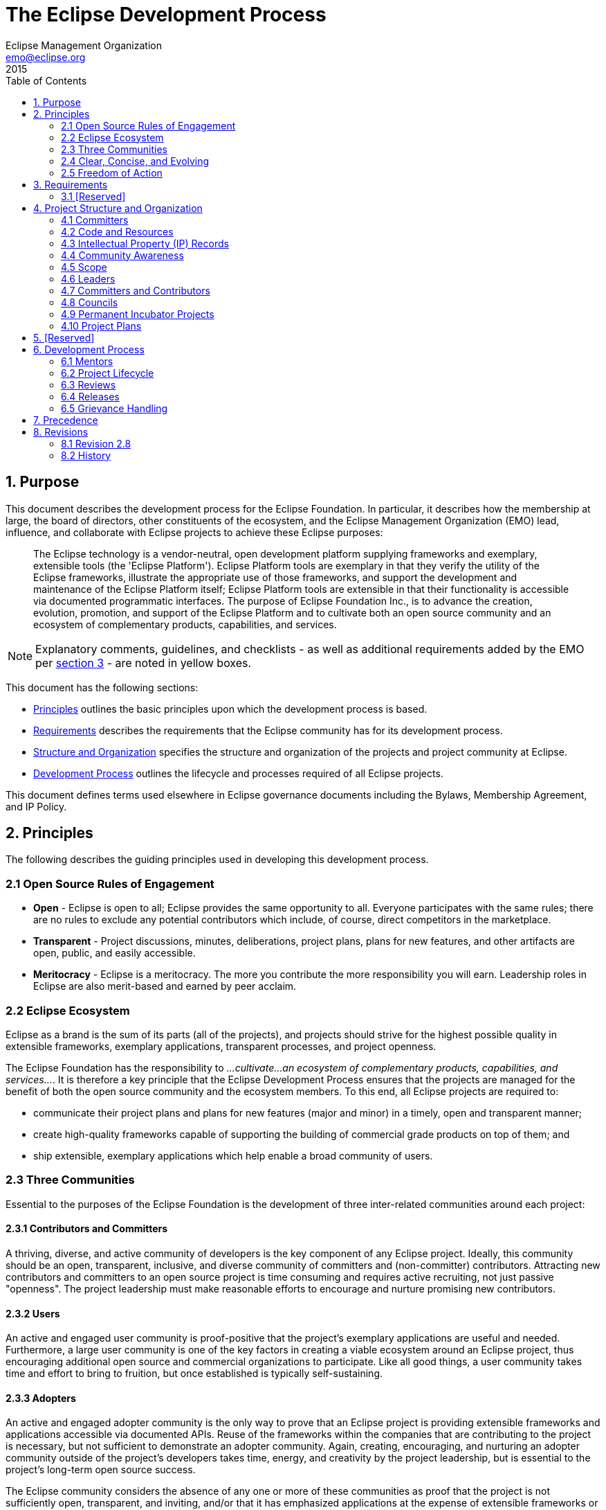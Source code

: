 = The Eclipse Development Process
Eclipse Management Organization <emo@eclipse.org>
2015
:toc:

== 1. Purpose

This document describes the development process for the Eclipse Foundation. 
In particular, it describes how the membership at large, the board of directors, other constituents of the ecosystem, and the Eclipse Management Organization (EMO) lead, influence, and collaborate with Eclipse projects to achieve these Eclipse purposes:

____
The Eclipse technology is a vendor-neutral, open development
platform supplying frameworks and exemplary, extensible tools (the
'Eclipse Platform'). Eclipse Platform tools are exemplary in that
they verify the utility of the Eclipse frameworks, illustrate the
appropriate use of those frameworks, and support the development and
maintenance of the Eclipse Platform itself; Eclipse Platform tools
are extensible in that their functionality is accessible via
documented programmatic interfaces. The purpose of Eclipse
Foundation Inc., is to advance the creation, evolution, promotion,
and support of the Eclipse Platform and to cultivate both an open
source community and an ecosystem of complementary products,
capabilities, and services.
____

NOTE: Explanatory comments, guidelines, and checklists - as well as additional requirements added by the EMO per <<3_Requirements,section 3>> - are noted in yellow boxes.

This document has the following sections:

* <<2_Principles,Principles>> outlines the basic principles upon which the development process is based.
* <<3_Requirements,Requirements>> describes the requirements that the Eclipse community has for its development process.
* <<4_Structure_and_Organization,Structure and Organization>> specifies the structure and organization of the projects and project community at Eclipse.
* <<6_Development_Process,Development Process>> outlines the lifecycle and processes required of all Eclipse projects.

This document defines terms used elsewhere in Eclipse governance documents
including the Bylaws, Membership Agreement, and IP Policy.


[#2_Principles]
== 2. Principles

The following describes the guiding principles used in developing
this development process.


[#2_1_Open_Source_Rules_of_Engagement]
===  2.1 Open Source Rules of Engagement

* *Open* - Eclipse is open to all; Eclipse provides the same
opportunity to all. Everyone participates with the same rules; there
are no rules to exclude any potential contributors which include, of
course, direct competitors in the marketplace.
* *Transparent* - Project discussions, minutes, deliberations,
project plans, plans for new features, and other artifacts are open,
public, and easily accessible.
* *Meritocracy* - Eclipse is a meritocracy. The more you
contribute the more responsibility you will earn. Leadership roles
in Eclipse are also merit-based and earned by peer acclaim.


[#2_2_Eclipse_Ecosystem]
=== 2.2 Eclipse Ecosystem

Eclipse as a brand is the sum of its parts (all of the projects),
and projects should strive for the highest possible quality in
extensible frameworks, exemplary applications, transparent processes, and
project openness.

The Eclipse Foundation has the responsibility to _...cultivate...an
ecosystem of complementary products, capabilities, and services..._.
It is therefore a key principle that the Eclipse Development Process
ensures that the projects are managed for the benefit of both the
open source community and the ecosystem members. To this end, all
Eclipse projects are required to:

* communicate their project plans and plans for new features (major
and minor) in a timely, open and transparent manner;
* create high-quality frameworks capable of supporting the
building of commercial grade products on top of them; and
* ship extensible, exemplary applications which help enable a broad
community of users.


[#2_3_Three_Communities]
=== 2.3 Three Communities

Essential to the purposes of the Eclipse Foundation is the
development of three inter-related communities around each project:


[#2_3_1_Committers]
==== 2.3.1 Contributors and Committers

A  thriving, diverse,
and active community of developers is the key component of any
Eclipse project. Ideally, this community should be an open,
transparent, inclusive, and diverse community of committers and
(non-committer) contributors. Attracting new contributors and
committers to an open source project is time consuming and requires
active recruiting, not just passive "openness". The project
leadership must make reasonable efforts to encourage and nurture
promising new contributors.


[#2_3_2_Users]
==== 2.3.2 Users

An active and engaged user community is
proof-positive that the project's exemplary applications are useful and
needed. Furthermore, a large user community is one of the key
factors in creating a viable ecosystem around an Eclipse project,
thus encouraging additional open source and commercial organizations
to participate. Like all good things, a user community takes time
and effort to bring to fruition, but once established is typically
self-sustaining.


[#2_3_3_Adopters]
==== 2.3.3 Adopters

An active and engaged adopter
community is the only way to prove that an Eclipse project is
providing extensible frameworks and applications accessible via
documented APIs. Reuse of the frameworks within the companies that
are contributing to the project is necessary, but not sufficient to
demonstrate an adopter community. Again, creating, encouraging, and
nurturing an adopter community outside of the project's developers
takes time, energy, and creativity by the project leadership, but is
essential to the project's long-term open source success.

The Eclipse community considers the absence of any one or more of
these communities as proof that the project is not sufficiently open,
transparent, and inviting, and/or that it has emphasized applications at the
expense of extensible frameworks or vice versa.


[#2_4_Clear_Concise_and_Evolving]
===  2.4 Clear, Concise, and Evolving

It is an explicit goal of the development process to be as clear
and concise as possible so as to help the project teams navigate the
complexities, avoid the pitfalls, and become successful as quickly as
possible.
This document imposes requirements and constraints on the operation
of the projects, and it does so on behalf of the larger Eclipse
community. It is an explicit goal of the development process to
provide as much freedom and autonomy to the projects as possible
while ensuring the collective qualities benefit the entire Eclipse
community.
Similarly, this document should not place undue constraints on the
EMO or the board that prevent them from governing the process as
necessary. We cannot foresee all circumstances and as such should be
cautious of being overly prescriptive and/or requiring certain fixed
metrics.
The frameworks, applications, projects, processes, community, and even the
definition of quality continues to, and will continue to, evolve.
Creating rules or processes that force a static snapshot of any of
these is detrimental to the health, growth, and ecosystem impact of
Eclipse.
Part of the strength of this document is in what it does not say,
and thus opens for community definition through convention,
guidelines, and public consultation. A document with too much
structure becomes too rigid and prevents the kind of innovation and
change we desire for Eclipse. In areas where this document is vague,
we expect the projects and members to engage the community-at-large
to clarify the current norms and expectations.


[#2_5_Freedom_of_Action]
=== 2.5 Freedom of Action

Projects are required to engage in practices that ensure the continued
viability of the project, independent from the continued availability of external
resources and services, or continued participation on any single individual,
organization, or group.

In practical terms, projects are required to use resources and services
approved by the Eclipse Foundation. This includes (but is not limited to)
all source code management, distribution channels for artifacts, issue
tracking, documentation, and public communication channels.


[#3_Requirements]
== 3. Requirements

This document is entirely composed of requirements. In addition to
the requirements specified in this development process, the EMO is
instructed to clarify, expand, and extend this process by creating a
set of development guidelines to advance the
creation, evolution, promotion, and support of the open source projects;
and to cultivate both a community and an ecosystem of
complementary products and services.

Projects that fail to perform the
required behaviors will be terminated by the EMO.

The EMO is not permitted to override or ignore the requirements
listed in this document without the express written endorsement of
the board of directors.


[#3_1_Requirements_and_Guidelines]
=== 3.1 [Reserved]


[#4_Structure_and_Organization]
==  4. Project Structure and Organization

A project is the main operational unit at Eclipse.
Specifically, all open source software development at Eclipse occurs
within the context of a project. Projects have leaders, developers,
code, builds, downloads, websites, and more. Projects are more than
just the sum of their many parts, they are the means by which open
source work is organized when presented to the communities of
developers, adopters, and users. Projects provide structure that
helps developers expose their hard work to a broad audience of
consumers.

Eclipse projects are organized hierarchically. A special type of
project, "top-level" projects, sit at the top of the hierarchy.
Each top-level project contains one or more projects. Each project
may itself contain zero or more projects. A project that has one or
more projects is said to be the "parent" of those projects.
A project that has a parent is oftentimes referred to as a "subproject".
The term project refers to either a top-level project or a
subproject.

The descendants of a project are the project itself and
transitive closure of its child projects. The top parent of a
project is the top-level project at the top of the hierarchy.

Projects are the unit entity for:

* committers;
* code and releases;
* intellectual property (IP) records; and
* community awareness


As defined by link:bylaws[Bylaws of Eclipse
Foundation - Article VII], the "Eclipse Management Organization"
(EMO) consists of the Eclipse Foundation staff and the councils. The
term EMO(ED), when discussing an approval process, refers to
the subset of the EMO consisting of the executive director and
whomever he or she may delegate that specific approval authority to.


[#4_1_Committers]
=== 4.1 Committers

Each project has exactly one set of committers. Each project's set of
committers is distinct from that of any other project, including
subprojects or parent projects. All project committers have equal
rights and responsibilities within the project. Partitioning of
responsibility within a project is managed using social convention. A
project may, for example, divide itself into logical partitions of
functionality; it is social convention that prevents committers from
one logical partition from doing inappropriate work in another. If
finer-grained management of committer responsibilities is required, a
project should consider partitioning (via a <<6_3_8_Restructuring_Review,Restructuring Review>>) into
two or more subprojects.

The committers of a project have the exclusive right to elect new
committers to their project; no other group, including a parent
project, can force a project to accept a new committer.

There is no roll-up of committers: the set of committers on a
project is exactly that set of people who have been explicitly
elected into that role for the project (i.e. being a committer on a
subproject does not give you any automatic rights on the
"parent" project or any child project).

In practical terms, each project has a single UNIX group of its
committers that provides write-access to the project's resources.
Pictorially below, we see that a project, in addition to the various
resources and committers it has, can also have zero or more
subprojects. Each of these subprojects has its own distinct set of
committers and resources.

<img src="/projects/dev_process/images/subprojects-resources-291x300.png" />


[#4_2_Code_and_Releases]
=== 4.2 Code and Resources

Each project owns and maintains a collection of resources.

Resources may include source code, a project website, space on the
downloads server, access to build resources, and other services
provided by the Eclipse Foundation infrastructure. The exact
infrastructure provided by the Eclipse Foundation varies over time
and is defined outside this process document.

A project is not strictly required to make use of all the resources
made available; a project might, for example, opt to _not_
maintain a source code repository. Such a project might operate as an
organizational unit, or container, for several subprojects.
Similarly, a project might opt to provide a consolidated website,
build and/or download site for its subprojects (the subprojects
would then not require those resources for themselves).

Namespaces are assigned to a project by the EMO. All project source code
must be organized in the assigned namespaces and projects can only release
code under their own namespace (that is, they cannot infringe on another
Eclipse project's namespace). Projects should work with their PMCs and the
EMO to request exceptions to this rule, and with their mentors and PMC if
there are questions regarding the use of the namespace.


[#4_3_IP_Records]
=== 4.3 Intellectual Property (IP) Records

A project at any level may receive IP clearance for contributions
and third-party libraries. IP approval will often include the same
approval for all descendant projects. However, IP clearance will only
be granted at the most appropriate technical level.


[#4_4_Community_Awareness]
=== 4.4 Community Awareness

Projects are the level of communication with the larger Eclipse
community and ecosystem. Projects may either have their own
communications (website, mailing lists, forums/newsgroups, etc) or
they may be part of a parent project's communications (website,
mailing list, forums/newsgroups, etc). In either case, the project is
required to maintain an open and public communication channel with
the Eclipse community including, but not limited to, project plans,
schedules, and design discussions.
All projects must make the communication channels easy to find.
Projects are further required to make the separate communication
channels of their child projects (if any) easy to find.
Any project in the incubation phase must correctly identify its
website and releases. A project with at least one descendant project
in incubation phase must correctly annotate its own website so as to
notify the Eclipse community that incubating projects exist in its
hierarchy. Any release containing code from an incubation phase
project must be correctly labeled, i.e., the incubation phase is
viral and expands to cover all releases in which it is included.


[#4_5_Scope]
=== 4.5 Scope

Each top-Level project has a Charter which describes the
purpose, scope, and operational rules for the top-level
project. The charter should refer to, and describe any refinements
to, the provisions of this development process. The board of directors approves
the charter of each top-level project.

Subprojects do not have separate charters; subprojects operate
under the charter of their parent top-Level project.

All projects have a defined scope and all initiatives within
that project are required to reside within that scope. Initiatives
and code that is found to be outside the scope of a project may
result in the termination of the project. The scope of top-level
projects is part of the charter, as approved by the board of
directors of the Eclipse Foundation.

The scope of a subproject is defined by the initial project proposal
as reviewed and approved by the Project Management Committee (PMC)
(as further defined below) of the project's top parent and
by the EMO. A project's scope must be a subset of its parent's scope.


[#4_6_Leaders]
=== 4.6 Leaders

There are two different types of project leadership at Eclipse: The
Project Management Committee (PMC) and project leads. Both forms of
leadership are required to:

* ensure that their project is operating effectively by guiding the
overall direction and by removing obstacles, solving problems, and
resolving conflicts;
* operate using open source rules of engagement: meritocracy,
transparency, and open participation; and
* ensure that the project and its subprojects (if any) conform to
the Eclipse Foundation IP policy and procedures.

The leadership chain for a project is composed of the project's project
lead(s), the leadership of the parent project (if any), the PMC
leads and PMC members for the top-level project, the EMO, and the EMO(ED).

In exceptional situations - such as projects with zero active committers,
disruptive committers, or no effective project leads - the project leadership
chain has the authority to make changes (add, remove) to the set of committers
and/or project leads of that project, and otherwise act on behalf of the project lead.


[#4_6_1_PMC]
==== 4.6.1 Project Management Committee (PMC)

Top-level projects are managed by a Project Management Committee
(PMC). A PMC has one or more PMC leads and zero or more PMC Members.
Together the PMC provides oversight and overall leadership for the
projects that fall under their top-level project. The PMC as a whole,
and the PMC leads in particular, are ultimately responsible for
ensuring that the Eclipse Development Process is understood and
followed by their projects. The PMC is additionally responsible for
maintaining the top-level project's charter.

PMC leads are approved by the board of directors; PMC members are elected by the
existing PMC leads and members, and approved by the EMO(ED).


In the unlikely event that a member of the PMC becomes disruptive
to the process or ceases to contribute for an extended period, the
member may be removed by the unanimous vote of the remaining PMC members,
subject to approval by the EMO. Removal of a PMC Lead requires approval
of the Board.


[#4_6_2_PL]
==== 4.6.2 Project Lead

Eclipse projects are managed by one or more project leads. Project
leads are responsible for ensuring that their project's committers
are following the Eclipse Development Process, and that the project
is engaging in the right sorts of activities to develop vibrant
communities of users, adopters, and contributors. The initial project
leads are appointed and approved in the creation review.
Subsequently, additional project leads must be elected by the
project's committers and approved by the project's PMC and the
EMO(ED).

In the unlikely event that a project lead becomes disruptive to the
process or ceases to contribute for an extended period, the individual
may be removed by the unanimous vote of the remaining project leads
(if there are at least two other project leads), or unanimous vote of
the project's PMC.


[#4_7_Committers_and_Contributors]
=== 4.7 Committers and Contributors

Each project has a development team, led by the project
leaders. The development team is composed of committers and contributors.
Contributors are individuals who contribute code, fixes,
tests, documentation, or other work that is part of the project. Committers
have write access to the project's resources (source code repository,
bug tracking system, website, build server, downloads, etc.) and are
expected to influence the project's development.

NOTE: See link:new-committer.php[guidelines and checklists] for
electing a new committer.

Contributors who have the trust of the project's committers can,
through election, be promoted committer for that project. The breadth
of a committer's influence corresponds to the breadth of their
contribution. A development team's contributors and committers may
(and should) come from a diverse set of organizations. A committer
gains voting rights allowing them to affect the future of the
project. Becoming a committer is a privilege that is earned by
contributing and showing discipline and good judgment. It is a
responsibility that should be neither given nor taken lightly, nor is
it a right based on employment by an Eclipse member company or any
company employing existing committers.
The election process begins with an existing committer on the same
project nominating the contributor. The project's committers will
vote for a period of no less than one week of standard business days.
If there are at least three (3) positive votes and no negative votes
within the voting period, the contributor is recommended to the
project's PMC for commit privileges. If there are three (3) or fewer
committers on the project, a unanimous positive vote of all
committers is substituted. If the PMC approves, and the contributor
signs the appropriate committer legal agreements established by the
EMO (wherein, at the very least, the developer agrees to abide by the
Eclipse Intellectual Property Policy), the contributor becomes a
committer and is given write access to the source code for that
project.
At times, committers may become inactive for a variety of reasons.
The decision making process of the project relies on active
committers who respond to discussions and vote in a constructive and
timely manner. The project leads are responsible for ensuring the
smooth operation of the project. A committer who is disruptive, does
not participate actively, or has been inactive for an extended period
may have his or her commit status revoked by the project leads.
Unless otherwise specified, "an extended period" is defined as "no
activity for more than six months".
Active participation in the user communication channels and the
appropriate developer mailing lists is a responsibility of all
committers, and is critical to the success of the project. Committers
are required to monitor and contribute to the user communication channels.
Committers are required to monitor the mailing lists associated
with the project. This is a condition of being granted commit rights
to the project. It is mandatory because committers must participate
in votes (which in some cases require a certain minimum number of
votes) and must respond to the mailing list in a timely fashion in
order to facilitate the smooth operation of the project. When a
committer is granted commit rights they will be added to the
appropriate mailing lists. A committer must not be unsubscribed from
a developer mailing list unless their associated commit privileges
are also revoked.
Committers are required to track, participate in, and vote on,
relevant discussions in their associated projects.
There are three voting responses: +1 (yes), -1 (no, or veto), and 0
(abstain).
Committers are responsible for proactively reporting problems in
the bug tracking system, and annotating problem reports with status
information, explanations, clarifications, or requests for more
information from the submitter. Committers are responsible for
updating problem reports when they have done work related to the
problem.
Committer, PMC lead or member, project lead, and council representative(s)
are roles; an individual may take on more than one of these roles
simultaneously.


[#4_8_Councils]
=== 4.8 Councils

The councils defined in the bylaws, section VII are comprised of
strategic members and PMC representatives. The councils help guide
the projects as follows:

* The Planning Council is responsible for establishing a
Platform Release Plan in the form of a
coordinated simultaneous release (a.k.a, "the release train"). The
Planning Council is further responsible for cross-project planning,
architectural issues, user interface conflicts, and all other
coordination and integration issues. The Planning Council discharges
its responsibility via collaborative evaluation, prioritization, and
compromise.

* The Architecture Council is responsible for (i)
monitoring, guiding, and influencing the software architectures used
by projects, (ii) new project mentoring, and (iii) maintaining and
revising the Eclipse Development Process. Membership in the
Architecture Council is per the bylaws through strategic membership,
PMCs, and by appointment. The Architecture Council will, at least
annually, recommend to the EMO(ED), Eclipse Members who have
sufficient experience, wisdom, and time to be appointed to the
Architecture Council and serve as mentors. Election as a mentor is a
highly visible confirmation of the Eclipse community's respect for
the candidate's technical vision, good judgement, software
development skills, past and future contributions to Eclipse. It is
a role that should be neither given nor taken lightly. Appointed
members of the Architecture Council are appointed to two year
renewable terms; renewal is based on continued
participation in mentoring or other council business.

NOTE: See link:architecture-council.php[guidelines and checklists]
for the Architecture Council.


[#4_9_Incubators]
=== 4.9 Permanent Incubator Projects

A project may designate a subproject as a "permanent incubator". A
permanent incubator is a project that is intended to perpetually remain in the
<<6_2_3_Incubation,incubation>> phase. Permanent incubators are an
excellent place to innovate, test new ideas, grow functionality that
may one day be moved into another project, and develop new
committers.

Permanent incubator projects never have releases; they cannot participate in the annual
simultaneous release. Permanent incubators may have builds, and downloads. They conform to the
standard incubation branding requirements and are subject to the IP
due diligence rules outlined for incubating projects. Permanent incubators do
not graduate.

The scope of a permanent incubator project must fall within the scope of its
parent project. The committer group of the permanent incubator project must
overlap with that of the parent project (at least one committer from
the parent project must be a committer for the incubator). Permanent incubator
projects do not require Architecture Council mentors (the parent
project's committers are responsible for ensuring that the incubator
project conforms to the rules set forth by the Eclipse Development
Process).

A permanent incubator project must be designated as such by including the
word "incubator" in its name (e.g. "Eclipse
Incubator"). To do otherwise is considered exceptional and
requires approval from the PMC and EMO(ED).

Only top-level projects and projects in the <<6_2_4_Mature,mature phase>>
may create a permanent incubator. Permanent incubator projects are created upon
request; a creation review is not required.


[#4_10_Plans]
=== 4.10 Project Plans

Projects are required to make a project plan available to their community
at the beginning of the development cycle for each major and minor release.
The plan may be as simple as a short description and a list of issues, or
more detailed and complex. Subprojects may opt to include their plans with
those of their parent project.

Project Plans must be delivered to the community through communication
channels approved by the EMO. The exact nature of the project plan varies
depending on numerous variables, including the size and expectations of the
communities, and requirements specified by the PMC.


[#5_Reserved]
== 5. [Reserved]


[#6_Development_Process]
== 6. Development Process

Projects must work within their scope. Projects that desire to
expand beyond their current scope must seek an enlargement of their
scope using a public review as described below. Further, projects
must fit within the scope defined by their containing projects and
the scope defined in the charter of their top-level project.

Projects must provide advanced notification of upcoming features
via their project plan.


[#6_1_Mentors]
=== 6.1 Mentors

New project proposals are required to have at least one mentor.
Mentors must be members of the Architecture Council. The
mentors must be listed in the proposal. Mentors are required
to monitor and advise the new project during its incubation phase;
they are released from that duty once the project graduates to the
mature phase.


[#6_2_Project_Lifecycle]
=== 6.2 Project Lifecycle

<img src="/projects/dev_process/development_process_2014/images/lifecycle.png"
align="right">
Projects go through distinct phases. The transitions from phase
to phase are open and transparent public reviews.


[#6_2_1_Pre-Proposa]
==== 6.2.1 Pre-proposal Phase

NOTE: See link:pre-proposal-phase.php[guidelines and checklists]
about writing a proposal.

An individual or group of individuals declares their interest in,
and rationale for, establishing a project. The EMO will assist such
groups in the preparation of a project proposal.
The pre-proposal phase ends when the proposal is published by EMO
and announced to the membership by the EMO.


[#6_2_2_Proposal]
==== 6.2.2 Proposal Phase

NOTE: See link:proposal-phase.php[guidelines and checklists] about
gathering support for a proposal.

The proposers, in conjunction with the destination PMC and the
community, collaborate in public to enhance, refine, and clarify the
proposal. Mentors for the project must be identified
during this phase.
The proposal phase ends with a <<6_3_1_Creation_Review,creation review>>,
 or withdrawal. The proposal may be withdrawn by the proposers
at any point before the start of a creation review.
The EMO will withdraw a proposal that has been inactive for
more than six months.


[#6_2_3_Incubation]
==== 6.2.3 Incubation Phase

NOTE: See link:incubation-phase.php[guidelines and checklists]
about incubation.

The purpose of the incubation
phase is to establish a fully-functioning open-source project. In
this context, incubation is about developing the process, the
community, and the technology. Incubation is a phase rather than a
place: new projects may be incubated under any existing project.

* A project in the incubation phase can (and should) make releases;
* Top-level projects skip incubation and are immediately put into the mature phase;
* The incubation phase ends with a graduation review or a
termination review.
* Designated <<4_9_Incubators,permanent incubator projects>>
remain perpetually in the incubation phase; they do not create releases, so
no reviews are required.

Many Eclipse projects are proposed and initiated by individuals
with extensive and successful software development experience. This
document attempts to define a process that is sufficiently flexible
to learn from all its participants. At the same time, however, the
incubation phase is useful for new projects to learn the
community-defined Eclipse-centric open source processes.

NOTE: See link:parallel-ip-process.php[guidelines and checklists]
for utilizing the Parallel IP Process.

Only projects that are properly identified as being in the incubation
phase (including designated <<4_9_Incubators,permanent incubator projects>>)
may use the Parallel IP Process to reduce IP clearance
process for new contributions.


[#6_2_4_Mature]
==== 6.2.4 Mature Phase

NOTE: 
See link:mature-phase.php[guidelines and checklists] about
the mature phase.

The project team has demonstrated that they are an open-source
project with an open and transparent process; an actively involved
and growing community; and Eclipse-quality technology. The project is
now a mature member of the Eclipse community. Major releases continue
to go through release reviews.


[#6_2_5_Top-Level]
==== 6.2.5 [Reserved]


[#6_2_6_Archived]
==== 6.2.6 Archived

NOTE: 
See link:archived-phase.php[guidelines and checklists] for
archiving projects.

Projects that become inactive, either through dwindling resources
or by reaching their natural conclusion, are archived.
Projects are moved to archived status through
a termination review.

If there is sufficient community interest in reactivating an
archived project, the project can start again with a creation review.
As there must be good reasons to have terminated a project, the
creation review provides a sufficiently high bar to
prove that those reasons are no longer valid.


[#6_3_Reviews]
=== 6.3 Reviews

The Eclipse Development Process is predicated on open and
transparent behavior. All major changes to Eclipse projects must be
announced and reviewed by the membership-at-large. Major changes
include the project phase transitions as well as the introduction or
exclusion of significant new technology or capability. It is a clear
requirement of this document that members who are monitoring the
appropriate media channels not be
surprised by the post-facto actions of the projects.


Projects are responsible for initiating the appropriate reviews.
If it is determined to be necessary, the project leadership chain
(e.g. the PMC or EMO) may initiate a review on the project's behalf.

All reviews have the same general process:

. The project team will complete all required due diligence under the
link:ip_policy[Eclipse IP Policy] prior
to initiating the review.
. A project representative (project lead or committer) assembles
review documentation.
. A project representative presents the review documentation to
the project's PMC along with a request to proceed with the review
and for approval of the corresponding documentation.
. Upon receiving approval from the PMC, a project representative
makes a request to the EMO to schedule the review.
. The EMO announces the review schedule and makes the documentation
available to the membership-at-large.
. The EMO approves or fails the review based on the public
comments, the scope of the project, and the purposes of the Eclipse
Foundation as defined in the bylaws.

The review documentation requirements, and criteria for the successful
completion of each type of review
will be documented by the EMO. PMCs may establish additional success
criteria.


The review period is open for no less than one week and usually no
more than two weeks of generally accepted business days.
The review ends with the announcement of the results in the
defined review communication channel.


If any member believes that the EMO has acted incorrectly in
approving or failing a review may appeal to the board of directors to review the
EMO's decision.


[#6_3_1_Creation_Review]
==== 6.3.1 Creation Review

NOTE: See link:creation-review.php[guidelines and checklists] about
creation reviews.

The purpose of the creation review is to assess the community and
membership response to the proposal, to verify that appropriate
resources are available for the project to achieve its plan, and to
serve as a committer election for the project's initial committers.
The Eclipse Foundation strives not to be a repository of "code
dumps" and thus projects must be sufficiently staffed for
forward progress.
The creation review documents must include short nomination bios of
the proposed initial committers. These bios should discuss their
relationship to, and history with, the incoming code and/or their
involvement with the area/technologies covered by the proposal. The
goal is to help keep any legacy contributors connected to new project
and explain that connection to the current and future Eclipse
membership, as well as justify the initial committers' participation
in a meritocracy.


[#6_3_2_Graduation_Review]
==== 6.3.2 Graduation Review

NOTE: 
See link:graduation-review.php[[guidelines and checklists]]
about graduation reviews.


The purpose of the graduation review is to mark a project's change
from the incubation phase to the mature phase.

The graduation review confirms that the project is/has:

* A working and demonstrable code base of sufficiently high quality.
* Active and sufficiently diverse communities appropriate to the
size of the graduating code base: adopters, developers, and users.
* Operating fully in the open following the principles and purposes
of Eclipse.
* A credit to Eclipse and is functioning well within the larger
Eclipse community.

A graduation review is generally <<6_3_9_Combining_Reviews,combined>>
with a release review.


[#6_3_3_Release_Review]
==== 6.3.3 Release Review

NOTE: See link:release-review.php[[guidelines and checklists]] about
Release Reviews.

The purposes of a release review are: to summarize the
accomplishments of the release, to verify that the IP Policy has been
followed and all approvals have been received, to highlight any
remaining quality and/or architectural issues, and to verify that the
project is continuing to operate according to the principles and
purposes of Eclipse.


[#6_3_4_Promotion_Review]
==== 6.3.4 [Reserved]


[#6_3_5_Continuation_Review]
==== 6.3.5 [Reserved]


[#6_3_6_Termination_Review]
==== 6.3.6 Termination Review

NOTE: See link:http://wiki.eclipse.org/Development_Resources/HOWTO/Review_Information_for_Project_Leads#Termination_.28Archive.29_Reviews[Termination Review "How To"] for more information.

The purpose of a termination review is to provide a final
opportunity for the committers and/or Eclipse membership to discuss
the proposed archiving of a Project. The
desired outcome is to find sufficient evidence of renewed interest
and resources in keeping the project active.


[#6_3_7_Move_Review]
==== 6.3.7 [Reserved]


[#6_3_8_Restructuring_Review]
==== 6.3.8 Restructuring Review


The purpose of a restructuring review is to notify the community of
significant changes to one or more projects.
Examples of "significant changes" include:

* Movement of significant chunks of functionality from one project
to another.
* Modification of the project structure, e.g. combining multiple
projects into a single project, or decomposing a single project into
multiple projects.
* Change of project scope.


[#6_3_9_Combining_Reviews]
==== 6.3.9 Combining Reviews


Reviews can be combined at the discretion of the PMC and EMO.
Multiple projects may participate in a single review. Similarly,
multiple review types can be engaged in simultaneously. A parent
project may, for example, engage in an aggregated release review
involving itself and some or all of its child projects; a
consolidated restructuring review may move the code for several
projects; or a release review may be combined with a graduation
review. When multiple reviews are combined, the review documentation
must explicitly state all of the projects and types of reviews
involved, and include the required information about each.

It should be noted that the purpose of combining reviews is to
better serve the community, rather than to reduce effort on the part
of the project (though it is fortunate when it does both). Combining
a release and graduation review, or aggregating a release review of a
project and several of its child projects generally makes sense.
Combining release reviews for multiple unrelated projects most likely
does not.


[#6_4_Releases]
=== 6.4 Releases

Any project, with exception of permanent incubators, may make a release.
A release may include the code from any subset of the project's descendants.

_(Most of this section is borrowed and paraphrased from the
excellent link:http://www.apache.org/dev/release.html[Apache Software Foundation Releases FAQ].
The Eclipse community has
many of the same beliefs about Releases as does the Apache community
and their words were already excellent. The Apache Software
Foundation Releases FAQ is distributed under the 
link:http://www.apache.org/licenses/LICENSE-2.0[Apache License, Version 2.0].)_

Releases are, by definition, anything that is distributed outside
of the  committers of a project. If users are being directed to
download a build, then that build has been released (modulo the
exceptions below). All projects and committers must obey the Eclipse
Foundation requirements on approving any release.

_(Exception 1: nightly and integration builds)_ During the
process of developing software and preparing a release, various
nightly and integration builds are made available to the developer
community for testing purposes. Do not include any links on the
project website, blogs, wikis, etc. that might encourage
non-early-adopters to download and use nightly builds, release
candidates, or any other similar package (links aimed at
early-adopters and the project's developers are both permitted and
encouraged). The only people who are supposed to know about such
packages are the people following the developer mailing list and thus
are aware of the limitations of such builds.

_(Exception 2: milestone and release candidate builds)_
Projects are encouraged to use an agile development process including
regular milestones (for example, six week milestones). Milestones and
release candidates are "almost releases" intended for
adoption and testing by early adopters. Projects are allowed to have
links on the project website, blogs, wikis, etc. to encourage these
outside-the-committer-circle early adopters to download and test the
milestones and release candidates, but such communications must
include caveats explaining that these are not official releases.

* Milestones are to be labeled `x.yMz`, e.g., 2.3M1
(milestone 1 towards version 2.3), 2.3M2 (milestone 2 towards
version 2.3), etc.
* Release candidates are to be labeled `x.yRCz`, e.g.,
2.3RC1 (release candidate 1 towards version 2.3).
* Official releases are the only downloads allowed to be labeled
with `x.y`, e.g., 0.5, 1.0, 2.3, etc.

All official releases must have a successful 
<<6_3_3_Release_Review,release review>> before being made
available for download.

_(Exception 3: bug fix releases with no new features)_ Bug fix
releases (x.y.z, e.g., 2.3.1) with no new features over the base
release (e.g., 2.3) are allowed to be released without an additional
release review. If a bug fix release contains new features, then the
project must have a full release review.

Under no circumstances are builds and milestones to be used as a
substitute for doing proper official releases. Proper release
management and reviews is a key aspect of Eclipse quality.

NOTE: See link:http://wiki.eclipse.org/Development_Resources/HOWTO/Conforming_Incubation_Branding[Incubation Branding] for more information.

Releases for projects in the incubation phase must be labeled
to indicate the incubation status of the project.


[#6_5_Grievance_Handling]
=== 6.5 Grievance Handling

When a member has a concern about a project, the member will raise
that concern with the project's leadership. If the member is not
satisfied with the result, the member can raise the concern with the
parent project's leadership. The member can continue appeals up the
project leadership chain and, if still not satisfied, thence to the
EMO, then the executive director, and finally to the board of directors. All
appeals and discussions will abide by the guiding principles of being
open, transparent, and public.

Member concerns may include:

* Out of scope. It is alleged that a project is exceeding
its approved scope.
* Dysfunctional. It is alleged that a project is not
functioning correctly or is in violation of one or more requirements
of the Eclipse Development Process.
* Contributor appeal. It is alleged that a contributor who
desires to be a committer is not being treated fairly.
* Invalid veto. It is alleged that a -1 vote on a review is
not in the interests of the project and/or of Eclipse.

A variety of grievance resolutions are available to the EMO up to,
and including, rebooting or restarting a project with new Committers
and leadership.


[#7_Precedence]
== 7. Precedence

In the event of a conflict between this document and a
board of directors-approved project charter, the most recently approved document
will take precedence.


[#8_Revisions]
== 8. Revisions

As specified in the bylaws, the EMO is responsible for maintaining
this document and all changes must be approved by the board of directors.
Due to the continued evolution of the Eclipse technology, the
Eclipse community, and the software marketplace, it is expected that
the Eclipse Development Process (this document) will be reviewed and revised
on at least an annual basis. The timeline for that review should be
chosen so as to incorporate the lessons of the previous annual
coordinate release and to be applied to the next annual coordinated
release.
The EMO is further responsible for ensuring that all plans,
documents and reports produced in accordance with this development
process be made available to the membership at large via an
appropriate mechanism in a timely, effective manner.


[#8_1_Revision]
=== 8.1 Revision 2.8

This document was approved by the Eclipse Foundation Board of
Directors in its meeting on November 2/2015. It takes effect (replacing
all previous versions) on December 2/2015.


[#8_2_History]
=== 8.2 History

Changes made in this document: 
* (link:https://bugs.eclipse.org/376001[Bug 376001]) Make the process of retiring/removing project members explicit
* (link:https://bugs.eclipse.org/415620[Bug 415620]) Streamline review requirements
* (link:https://bugs.eclipse.org/416185[Bug 416185]) Rewrite the section on requirements to be more clear and succinct
* (link:https://bugs.eclipse.org/418208[Bug 418208]) Appointed members of the Architecture Council are appointed to two year renewable terms
* (link:https://bugs.eclipse.org/471367[Bug 471367]) Include "Freedom of Action" requirement in the EDP
* (link:https://bugs.eclipse.org/477238[Bug 477238]) Generalize the expected output of projects
* (link:https://bugs.eclipse.org/480526[Bug 480526]) Include definitions of terms required by other legal documents
* (link:https://bugs.eclipse.org/463850[Bug 463850]) Only one mentor required for an incubating project

